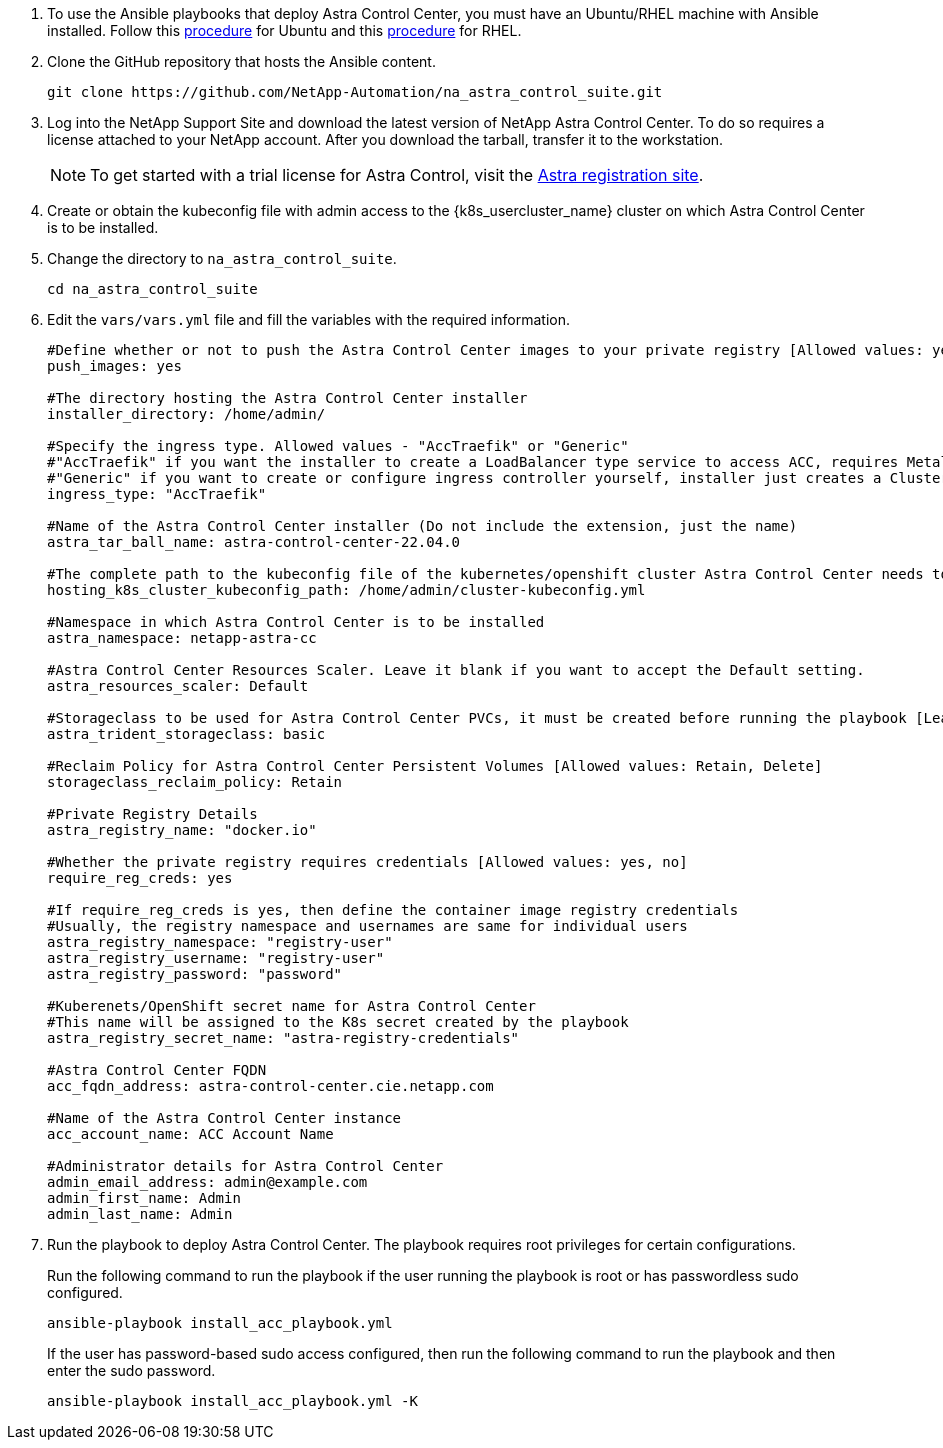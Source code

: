 . To use the Ansible playbooks that deploy Astra Control Center, you must have an Ubuntu/RHEL machine with Ansible installed. Follow this https://docs.netapp.com/us-en/netapp-solutions/automation/automation_ubuntu_debian_setup.html[procedure^] for Ubuntu and this https://docs.netapp.com/us-en/netapp-solutions/automation/automation_rhel_centos_setup.html[procedure^] for RHEL.

. Clone the GitHub repository that hosts the Ansible content.
+
[source, cli]
git clone https://github.com/NetApp-Automation/na_astra_control_suite.git

.	Log into the NetApp Support Site and download the latest version of NetApp Astra Control Center. To do so requires a license attached to your NetApp account. After you download the tarball, transfer it to the workstation.
+
NOTE: To get started with a trial license for Astra Control, visit the https://cloud.netapp.com/astra-register[Astra registration site^].

. Create or obtain the kubeconfig file with admin access to the {k8s_usercluster_name} cluster on which Astra Control Center is to be installed.

. Change the directory to `na_astra_control_suite`.
+
[source, cli]
cd na_astra_control_suite

. Edit the `vars/vars.yml` file and fill the variables with the required information.
+
[source, cli]
----
#Define whether or not to push the Astra Control Center images to your private registry [Allowed values: yes, no]
push_images: yes

#The directory hosting the Astra Control Center installer
installer_directory: /home/admin/

#Specify the ingress type. Allowed values - "AccTraefik" or "Generic"
#"AccTraefik" if you want the installer to create a LoadBalancer type service to access ACC, requires MetalLB or similar.
#"Generic" if you want to create or configure ingress controller yourself, installer just creates a ClusterIP service for traefik.
ingress_type: "AccTraefik"

#Name of the Astra Control Center installer (Do not include the extension, just the name)
astra_tar_ball_name: astra-control-center-22.04.0

#The complete path to the kubeconfig file of the kubernetes/openshift cluster Astra Control Center needs to be installed to.
hosting_k8s_cluster_kubeconfig_path: /home/admin/cluster-kubeconfig.yml

#Namespace in which Astra Control Center is to be installed
astra_namespace: netapp-astra-cc

#Astra Control Center Resources Scaler. Leave it blank if you want to accept the Default setting.
astra_resources_scaler: Default

#Storageclass to be used for Astra Control Center PVCs, it must be created before running the playbook [Leave it blank if you want the PVCs to use default storageclass]
astra_trident_storageclass: basic

#Reclaim Policy for Astra Control Center Persistent Volumes [Allowed values: Retain, Delete]
storageclass_reclaim_policy: Retain

#Private Registry Details
astra_registry_name: "docker.io"

#Whether the private registry requires credentials [Allowed values: yes, no]
require_reg_creds: yes

#If require_reg_creds is yes, then define the container image registry credentials
#Usually, the registry namespace and usernames are same for individual users
astra_registry_namespace: "registry-user"
astra_registry_username: "registry-user"
astra_registry_password: "password"

#Kuberenets/OpenShift secret name for Astra Control Center
#This name will be assigned to the K8s secret created by the playbook
astra_registry_secret_name: "astra-registry-credentials"

#Astra Control Center FQDN
acc_fqdn_address: astra-control-center.cie.netapp.com

#Name of the Astra Control Center instance
acc_account_name: ACC Account Name

#Administrator details for Astra Control Center
admin_email_address: admin@example.com
admin_first_name: Admin
admin_last_name: Admin
----

. Run the playbook to deploy Astra Control Center. The playbook requires root privileges for certain configurations.
+
Run the following command to run the playbook if the user running the playbook is root or has passwordless sudo configured.
+
[source, cli]
ansible-playbook install_acc_playbook.yml
+
If the user has password-based sudo access configured, then run the following command to run the playbook and then enter the sudo password.
+
[source, cli]
ansible-playbook install_acc_playbook.yml -K
